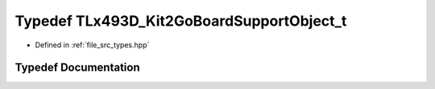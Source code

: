 .. _exhale_typedef_types_8hpp_1ac5a28093c0f9786f651a9daedb59ab79:

Typedef TLx493D_Kit2GoBoardSupportObject_t
==========================================

- Defined in :ref:`file_src_types.hpp`


Typedef Documentation
---------------------


.. doxygentypedef:: TLx493D_Kit2GoBoardSupportObject_t
   :project: XENSIV 3D Magnetic Sensors Arduino Library